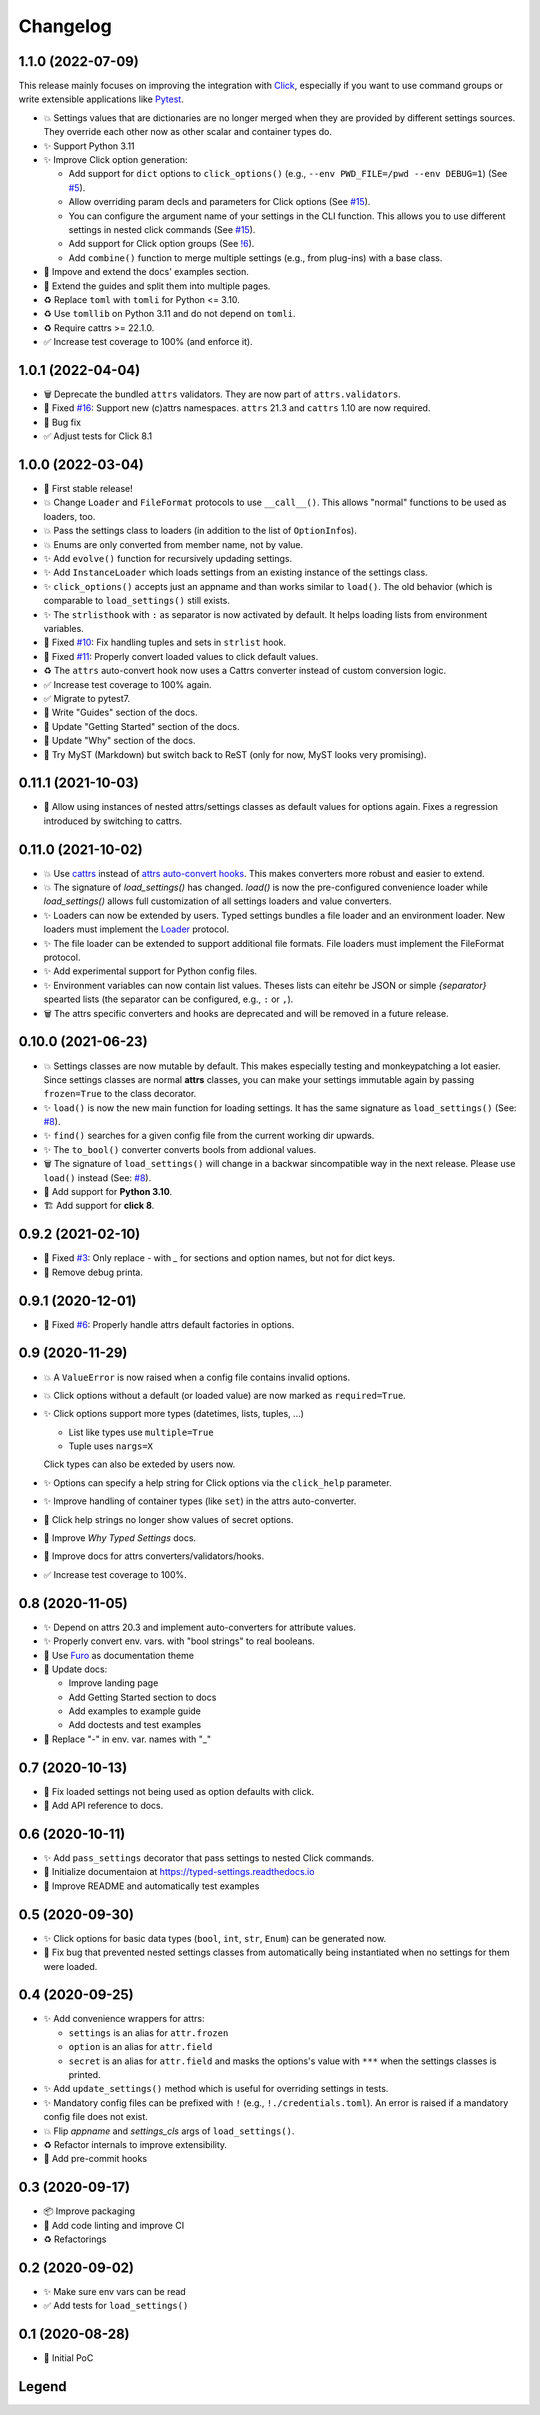 =========
Changelog
=========


1.1.0 (2022-07-09)
==================

This release mainly focuses on improving the integration with Click_,
especially if you want to use command groups or write extensible applications like Pytest_.

- 💥 Settings values that are dictionaries are no longer merged when they are provided by different settings sources.
  They override each other now as other scalar and container types do.

- ✨ Support Python 3.11

- ✨ Improve Click option generation:

  - Add support for ``dict`` options to ``click_options()`` (e.g., ``--env PWD_FILE=/pwd --env DEBUG=1``) (See `#5`_).
  - Allow overriding param decls and parameters for Click options (See `#15`_).
  - You can configure the argument name of your settings in the CLI function.
    This allows you to use different settings in nested click commands (See `#15`_).
  - Add support for Click option groups (See `!6`_).
  - Add ``combine()`` function to merge multiple settings (e.g., from plug-ins) with a base class.

- 📝 Impove and extend the docs' examples section.

- 📝 Extend the guides and split them into multiple pages.

- ♻️ Replace ``toml`` with ``tomli`` for Python <= 3.10.

- ♻️ Use ``tomllib`` on Python 3.11 and do not depend on ``tomli``.

- ♻️ Require cattrs >= 22.1.0.

- ✅ Increase test coverage to 100% (and enforce it).

.. _!6: https://gitlab.com/sscherfke/typed-settings/-/merge_requests/6
.. _#5: https://gitlab.com/sscherfke/typed-settings/-/issues/5
.. _#15: https://gitlab.com/sscherfke/typed-settings/-/issues/15
.. _click: https://click.palletsprojects.com
.. _pytest: https://pytest.org


1.0.1 (2022-04-04)
==================

- 🗑 Deprecate the bundled ``attrs`` validators.  They are now part of ``attrs.validators``.

- 🐛 Fixed `#16`_: Support new (c)attrs namespaces.  ``attrs`` 21.3 and ``cattrs`` 1.10 are now required.

- 🐛 Bug fix

- ✅ Adjust tests for Click 8.1

.. _#16: https://gitlab.com/sscherfke/typed-settings/-/issues/16


1.0.0 (2022-03-04)
==================

- 🎉 First stable release!

- 💥 Change ``Loader`` and ``FileFormat`` protocols to use ``__call__()``.
  This allows "normal" functions to be used as loaders, too.

- 💥 Pass the settings class to loaders (in addition to the list of ``OptionInfo``\ s).

- 💥 Enums are only converted from member name, not by value.

- ✨ Add ``evolve()`` function for recursively updading settings.

- ✨ Add ``InstanceLoader`` which loads settings from an existing instance of the settings class.

- ✨ ``click_options()`` accepts just an appname and than works similar to ``load()``.
  The old behavior (which is comparable to ``load_settings()`` still exists.

- ✨ The ``strlisthook`` with ``:`` as separator is now activated by default.
  It helps loading lists from environment variables.

- 🐛 Fixed `#10`_: Fix handling tuples and sets in ``strlist`` hook.

- 🐛 Fixed `#11`_: Properly convert loaded values to click default values.

- ♻️ The ``attrs`` auto-convert hook now uses a Cattrs converter instead of custom conversion logic.

- ✅ Increase test coverage to 100% again.

- ✅ Migrate to pytest7.

- 📝 Write "Guides" section of the docs.

- 📝 Update "Getting Started" section of the docs.

- 📝 Update "Why" section of the docs.

- 📝 Try MyST (Markdown) but switch back to ReST (only for now, MyST looks very promising).

.. _#10: https://gitlab.com/sscherfke/typed-settings/-/issues/10
.. _#11: https://gitlab.com/sscherfke/typed-settings/-/issues/11


0.11.1 (2021-10-03)
===================

- 🐛 Allow using instances of nested attrs/settings classes as default values for options again.
  Fixes a regression introduced by switching to cattrs.


0.11.0 (2021-10-02)
===================

- 💥 Use cattrs_ instead of `attrs auto-convert hooks`_.  This makes
  converters more robust and easier to extend.

- 💥 The signature of `load_settings()` has changed.  `load()` is now
  the pre-configured convenience loader while `load_settings()` allows
  full customization of all settings loaders and value converters.

- ✨ Loaders can now be extended by users.  Typed settings bundles a file loader and an environment loader.
  New loaders must implement the Loader_ protocol.

- ✨ The file loader can be extended to support additional file formats.
  File loaders must implement the FileFormat protocol.

- ✨ Add experimental support for Python config files.

- ✨ Environment variables can now contain list values.  Theses lists can eitehr be JSON or simple *{separator}* spearted lists (the separator can be configured, e.g., ``:`` or ``,``).

- 🗑 The attrs specific converters and hooks are deprecated and will be
  removed in a future release.

.. _attrs auto-convert hooks: https://www.attrs.org/en/stable/extending.html#automatic-field-transformation-and-modification
.. _cattrs: https://cattrs.readthedocs.io/en/latest/index.html
.. _fileformat: https://typed-settings.readthedocs.io/en/latest/apiref.html#typed_settings.loaders.FileFormat
.. _loader: https://typed-settings.readthedocs.io/en/latest/apiref.html#typed_settings.loaders.Loader


0.10.0 (2021-06-23)
===================

- 💥 Settings classes are now mutable by default.
  This makes especially testing and monkeypatching a lot easier.
  Since settings classes are normal **attrs** classes, you can make your settings immutable again by passing ``frozen=True`` to the class decorator.

- ✨ ``load()`` is now the new main function for loading settings.
  It has the same signature as ``load_settings()`` (See: `#8`_).

- ✨ ``find()`` searches for a given config file from the current working dir upwards.

- ✨ The ``to_bool()`` converter converts bools from addional values.

- 🗑 The signature of ``load_settings()`` will change in a backwar sincompatible way in the next release.
  Please use ``load()``  instead (See: `#8`_).

- 🐍 Add support for **Python 3.10**.

- 🏗  Add support for **click 8**.

.. _#8: https://gitlab.com/sscherfke/typed-settings/-/issues/8


0.9.2 (2021-02-10)
==================

- 🐛 Fixed `#3`_: Only replace `-` with `_` for sections and option names, but not for dict keys.
- 🐛 Remove debug printa.

.. _#3: https://gitlab.com/sscherfke/typed-settings/-/issues/3


0.9.1 (2020-12-01)
==================

- 🐛 Fixed `#6`_: Properly handle attrs default factories in options.

.. _#6: https://gitlab.com/sscherfke/typed-settings/-/issues/6


0.9 (2020-11-29)
================

- 💥 A ``ValueError`` is now raised when a config file contains invalid options.

- 💥 Click options without a default (or loaded value) are now marked as ``required=True``.

- ✨ Click options support more types (datetimes, lists, tuples, ...)

  - List like types use ``multiple=True``
  - Tuple uses ``nargs=X``

  Click types can also be exteded by users now.

- ✨ Options can specify a help string for Click options via the ``click_help`` parameter.

- ✨ Improve handling of container types (like ``set``) in the attrs auto-converter.

- 🐛 Click help strings no longer show values of secret options.

- 📝 Improve *Why Typed Settings* docs.

- 📝 Improve docs for attrs converters/validators/hooks.

- ✅ Increase test coverage to 100%.


0.8 (2020-11-05)
================

- ✨ Depend on attrs 20.3 and implement auto-converters for attribute values.

- ✨ Properly convert env. vars. with "bool strings" to real booleans.

- 📝 Use Furo_ as documentation theme

- 📝 Update docs:

  - Improve landing page
  - Add Getting Started section to docs
  - Add examples to example guide
  - Add doctests and test examples

- 🐛 Replace "-" in env. var. names with "_"

.. _furo: https://github.com/pradyunsg/furo


0.7 (2020-10-13)
================

- 🐛 Fix loaded settings not being used as option defaults with click.
- 📝 Add API reference to docs.


0.6 (2020-10-11)
================

- ✨ Add ``pass_settings`` decorator that pass settings to nested Click commands.
- 📝 Initialize documentaion at https://typed-settings.readthedocs.io
- 📝 Improve README and automatically test examples


0.5 (2020-09-30)
================

- ✨ Click options for basic data types (``bool``, ``int``, ``str``, ``Enum``) can be generated now.
- 🐛 Fix bug that prevented nested settings classes from automatically being instantiated when no settings for them were loaded.


0.4 (2020-09-25)
================

- ✨ Add convenience wrappers for attrs:

  - ``settings`` is an alias for ``attr.frozen``
  - ``option`` is an alias for ``attr.field``
  - ``secret`` is an alias for ``attr.field`` and masks the options's value with ``***`` when the settings classes is printed.

- ✨ Add ``update_settings()`` method which is useful for overriding settings in tests.
- ✨ Mandatory config files can be prefixed with ``!`` (e.g., ``!./credentials.toml``).
  An error is raised if a mandatory config file does not exist.
- 💥 Flip *appname* and *settings_cls* args of ``load_settings()``.
- ♻️ Refactor internals to improve extensibility.
- 👷 Add pre-commit hooks


0.3 (2020-09-17)
================

- 📦 Improve packaging
- 👷 Add code linting and improve CI
- ♻️ Refactorings


0.2 (2020-09-02)
================

- ✨ Make sure env vars can be read
- ✅ Add tests for ``load_settings()``


0.1 (2020-08-28)
================

- 🎉 Initial PoC

Legend
======

.. hlist::
   :columns: 2

   - 💥 Breaking change

   - ✨ New feature

   - 🗑 Deprecation

   - 🐛 Bug fix

   - ✅ Tests added or improved

   - 📝 Docs added or improved

   - ♻️ Refactorings

   - 📦 Packaging

   - 👷 CI/CD

   - 🎉 Something to celebrate
